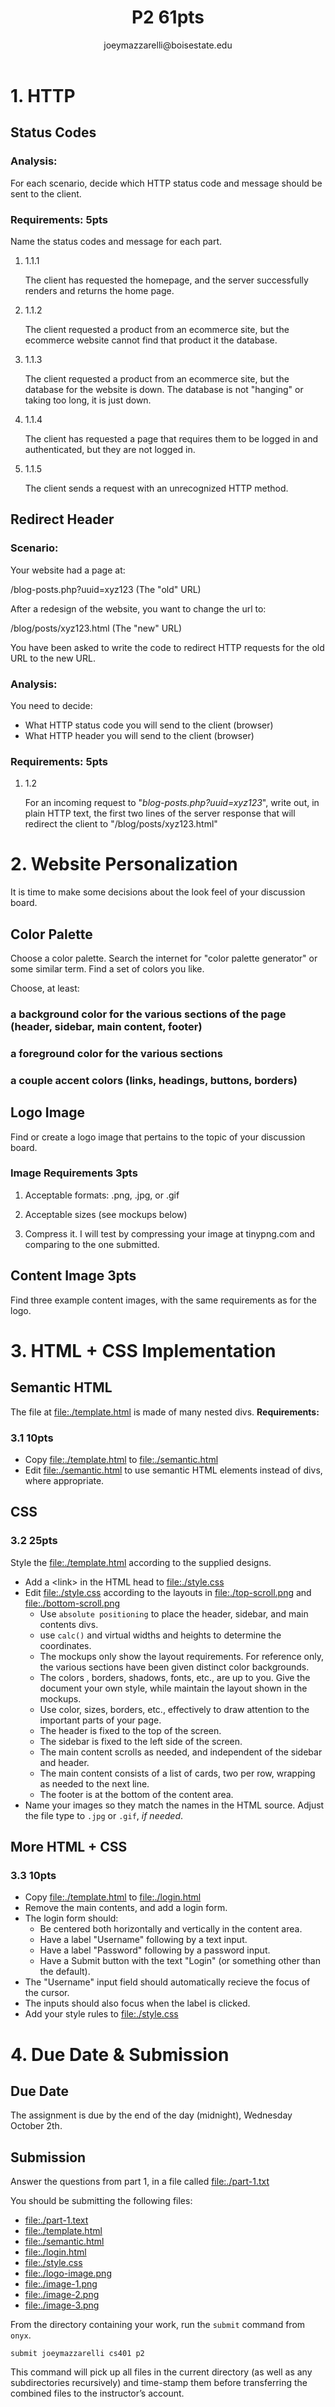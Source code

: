 #+TITLE: P2 61pts
#+AUTHOR: joeymazzarelli@boisestate.edu

* 1. HTTP
** Status Codes
*** Analysis:
For each scenario, decide which HTTP status code and message should be sent to the client.

*** Requirements: 5pts
Name the status codes and message for each part.
**** 1.1.1
The client has requested the homepage, and the server successfully renders and returns the home page.
**** 1.1.2
The client requested a product from an ecommerce site, but the ecommerce website cannot find that product it the database.
**** 1.1.3
The client requested a product from an ecommerce site, but the database for the website is down. The database is not "hanging" or taking too long, it is just down.
**** 1.1.4
The client has requested a page that requires them to be logged in and authenticated, but they are not logged in.
**** 1.1.5
The client sends a request with an unrecognized HTTP method.

** Redirect Header
*** Scenario:
Your website had a page at:

/blog-posts.php?uuid=xyz123 (The "old" URL)

After a redesign of the website, you want to change the url to:

/blog/posts/xyz123.html (The "new" URL)

You have been asked to write the code to redirect HTTP requests for the old URL to the new URL.

*** Analysis:
You need to decide:
- What HTTP status code you will send to the client (browser)
- What HTTP header you will send to the client (browser)

*** Requirements: 5pts
**** 1.2
For an incoming request to "/blog-posts.php?uuid=xyz123/", write out, in plain HTTP text, the first two lines of the server response that will redirect the client to "/blog/posts/xyz123.html"

* 2. Website Personalization
It is time to make some decisions about the look feel of your discussion board.

** Color Palette
Choose a color palette. Search the internet for "color palette generator" or some similar term. Find a set of colors you like.

Choose, at least:
*** a background color for the various sections of the page (header, sidebar, main content, footer)
*** a foreground color for the various sections
*** a couple accent colors (links, headings, buttons, borders)

** Logo Image
Find or create a logo image that pertains to the topic of your discussion board.

*** Image Requirements 3pts
**** Acceptable formats: .png, .jpg, or .gif
**** Acceptable sizes (see mockups below)
**** Compress it. I will test by compressing your image at tinypng.com and comparing to the one submitted.

** Content Image 3pts
Find three example content images, with the same requirements as for the logo.

* 3. HTML + CSS Implementation
** Semantic HTML
The file at file:./template.html is made of many nested divs.
*Requirements:*
*** 3.1 10pts
- Copy file:./template.html to file:./semantic.html
- Edit file:./semantic.html to use semantic HTML elements instead of divs, where appropriate.

** CSS
*** 3.2 25pts
Style the file:./template.html according to the supplied designs.
- Add a <link> in the HTML head to file:./style.css
- Edit file:./style.css according to the layouts in file:./top-scroll.png and file:./bottom-scroll.png
  - Use ~absolute positioning~ to place the header, sidebar, and main contents divs.
  - use ~calc()~ and virtual widths and heights to determine the coordinates.
  - The mockups only show the layout requirements. For reference only, the various sections have been given distinct color backgrounds.
  - The colors , borders, shadows, fonts, etc., are up to you. Give the document your own style, while maintain the layout shown in the mockups.
  - Use color, sizes, borders, etc., effectively to draw attention to the important parts of your page.
  - The header is fixed to the top of the screen.
  - The sidebar is fixed to the left side of the screen.
  - The main content scrolls as needed, and independent of the sidebar and header.
  - The main content consists of a list of cards, two per row, wrapping as needed to the next line.
  - The footer is at the bottom of the content area.
- Name your images so they match the names in the HTML source. Adjust the file type to =.jpg= or =.gif=, /if needed/.
 
** More HTML + CSS
*** 3.3 10pts
- Copy file:./template.html to file:./login.html
- Remove the main contents, and add a login form.
- The login form should:
  - Be centered both horizontally and vertically in the content area.
  - Have a label "Username" following by a text input.
  - Have a label "Password" following by a password input.
  - Have a Submit button with the text "Login" (or something other than the default).
- The "Username" input field should automatically recieve the focus of the cursor.
- The inputs should also focus when the label is clicked.
- Add your style rules to file:./style.css

* 4. Due Date & Submission

** Due Date
The assignment is due by the end of the day (midnight), Wednesday October 2th.

** Submission
Answer the questions from part 1, in a file called file:./part-1.txt

You should be submitting the following files:
- file:./part-1.text
- file:./template.html
- file:./semantic.html
- file:./login.html
- file:./style.css
- file:./logo-image.png
- file:./image-1.png
- file:./image-2.png
- file:./image-3.png

From the directory containing your work, run the =submit= command from =onyx=.

=submit joeymazzarelli cs401 p2=

This command will pick up all files in the current directory (as well as any subdirectories recursively) and time-stamp them before transferring the combined files to the instructor’s account.
